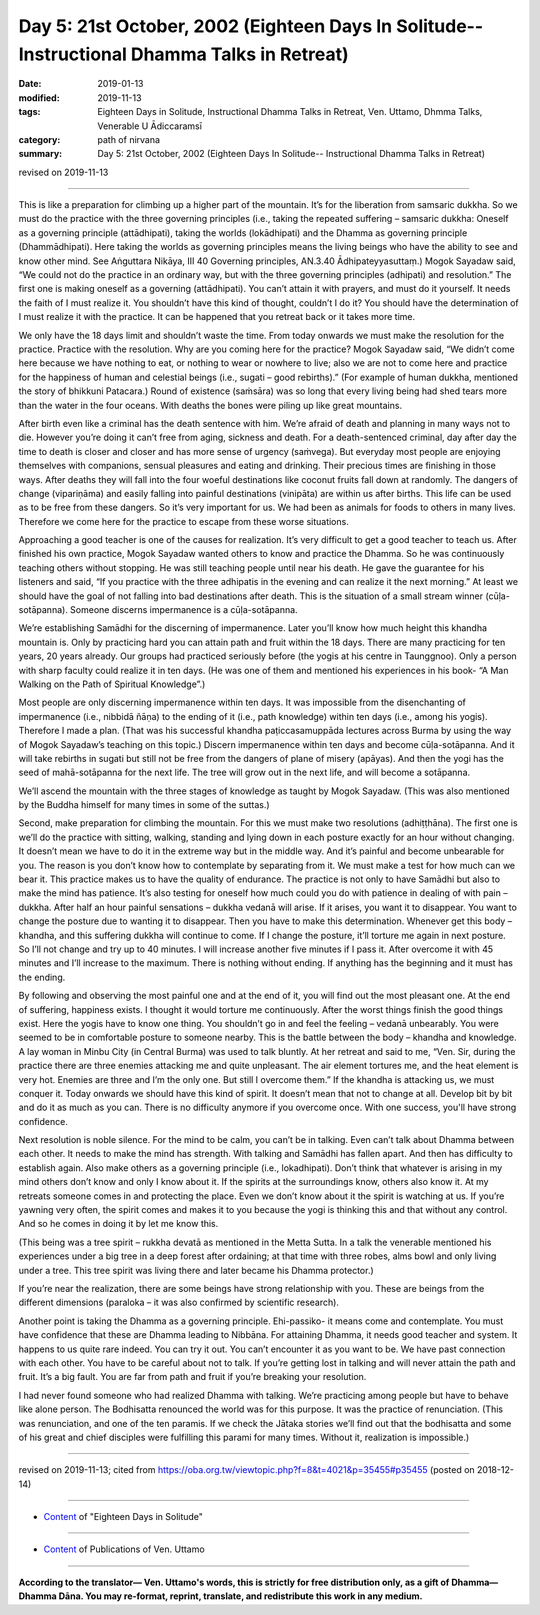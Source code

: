 ===============================================================================================
Day 5: 21st October, 2002 (Eighteen Days In Solitude-- Instructional Dhamma Talks in Retreat)
===============================================================================================

:date: 2019-01-13
:modified: 2019-11-13
:tags: Eighteen Days in Solitude, Instructional Dhamma Talks in Retreat, Ven. Uttamo, Dhmma Talks, Venerable U Ādiccaramsī
:category: path of nirvana
:summary: Day 5: 21st October, 2002 (Eighteen Days In Solitude-- Instructional Dhamma Talks in Retreat)

revised on 2019-11-13

------

This is like a preparation for climbing up a higher part of the mountain. It’s for the liberation from samsaric dukkha. So we must do the practice with the three governing principles (i.e., taking the repeated suffering – samsaric dukkha: Oneself as a governing principle (attādhipati), taking the worlds (lokādhipati) and the Dhamma as governing principle (Dhammādhipati). Here taking the worlds as governing principles means the living beings who have the ability to see and know other mind. See Aṅguttara Nikāya, III 40 Governing principles, AN.3.40 Ādhipateyyasuttaṃ.) Mogok Sayadaw said, “We could not do the practice in an ordinary way, but with the three governing principles (adhipati) and resolution.” The first one is making oneself as a governing (attādhipati). You can’t attain it with prayers, and must do it yourself. It needs the faith of I must realize it. You shouldn’t have this kind of thought, couldn’t I do it? You should have the determination of I must realize it with the practice. It can be happened that you retreat back or it takes more time. 

We only have the 18 days limit and shouldn’t waste the time. From today onwards we must make the resolution for the practice. Practice with the resolution. Why are you coming here for the practice? Mogok Sayadaw said, “We didn’t come here because we have nothing to eat, or nothing to wear or nowhere to live; also we are not to come here and practice for the happiness of human and celestial beings (i.e., sugati – good rebirths).” (For example of human dukkha, mentioned the story of bhikkuni Patacara.) Round of existence (saṁsāra) was so long that every living being had shed tears more than the water in the four oceans. With deaths the bones were piling up like great mountains. 

After birth even like a criminal has the death sentence with him. We’re afraid of death and planning in many ways not to die. However you’re doing it can’t free from aging, sickness and death. For a death-sentenced criminal, day after day the time to death is closer and closer and has more sense of urgency (saṁvega). But everyday most people are enjoying themselves with companions, sensual pleasures and eating and drinking. Their precious times are finishing in those ways. After deaths they will fall into the four woeful destinations like coconut fruits fall down at randomly. The dangers of change (vipariṇāma) and easily falling into painful destinations (vinipāta) are within us after births. This life can be used as to be free from these dangers. So it’s very important for us. We had been as animals for foods to others in many lives. Therefore we come here for the practice to escape from these worse situations.

Approaching a good teacher is one of the causes for realization. It’s very difficult to get a good teacher to teach us. After finished his own practice, Mogok Sayadaw wanted others to know and practice the Dhamma. So he was continuously teaching others without stopping. He was still teaching people until near his death. He gave the guarantee for his listeners and said, “If you practice with the three adhipatis in the evening and can realize it the next morning.” At least we should have the goal of not falling into bad destinations after death. This is the situation of a small stream winner (cūḷa-sotāpanna). Someone discerns impermanence is a cūḷa-sotāpanna. 

We’re establishing Samādhi for the discerning of impermanence. Later you’ll know how much height this khandha mountain is. Only by practicing hard you can attain path and fruit within the 18 days. There are many practicing for ten years, 20 years already. Our groups had practiced seriously before (the yogis at his centre in Taunggnoo). Only a person with sharp faculty could realize it in ten days. (He was one of them and mentioned his experiences in his book- “A Man Walking on the Path of Spiritual Knowledge”.) 

Most people are only discerning impermanence within ten days. It was impossible from the disenchanting of impermanence (i.e., nibbidā ñāṇa) to the ending of it (i.e., path knowledge) within ten days (i.e., among his yogis). Therefore I made a plan. (That was his successful khandha paṭiccasamuppāda lectures across Burma by using the way of Mogok Sayadaw’s teaching on this topic.) Discern impermanence within ten days and become cūḷa-sotāpanna. And it will take rebirths in sugati but still not be free from the dangers of plane of misery (apāyas). And then the yogi has the seed of mahā-sotāpanna for the next life. The tree will grow out in the next life, and will become a sotāpanna.

We’ll ascend the mountain with the three stages of knowledge as taught by Mogok Sayadaw. (This was also mentioned by the Buddha himself for many times in some of the suttas.) 

Second, make preparation for climbing the mountain. For this we must make two resolutions (adhiṭṭhāna). The first one is we’ll do the practice with sitting, walking, standing and lying down in each posture exactly for an hour without changing. It doesn’t mean we have to do it in the extreme way but in the middle way. And it’s painful and become unbearable for you. The reason is you don’t know how to contemplate by separating from it. We must make a test for how much can we bear it. This practice makes us to have the quality of endurance. The practice is not only to have Samādhi but also to make the mind has patience. It’s also testing for oneself how much could you do with patience in dealing of with pain – dukkha. After half an hour painful sensations – dukkha vedanā will arise. If it arises, you want it to disappear. You want to change the posture due to wanting it to disappear. Then you have to make this determination. Whenever get this body – khandha, and this suffering dukkha will continue to come. If I change the posture, it’ll torture me again in next posture. So I’ll not change and try up to 40 minutes. I will increase another five minutes if I pass it. After overcome it with 45 minutes and I’ll increase to the maximum. There is nothing without ending. If anything has the beginning and it must has the ending. 

By following and observing the most painful one and at the end of it, you will find out the most pleasant one. At the end of suffering, happiness exists. I thought it would torture me continuously. After the worst things finish the good things exist. Here the yogis have to know one thing. You shouldn’t go in and feel the feeling – vedanā unbearably. You were seemed to be in comfortable posture to someone nearby. This is the battle between the body – khandha and knowledge. A lay woman in Minbu City (in Central Burma) was used to talk bluntly. At her retreat and said to me, “Ven. Sir, during the practice there are three enemies attacking me and quite unpleasant. The air element tortures me, and the heat element is very hot. Enemies are three and I’m the only one. But still I overcome them.” If the khandha is attacking us, we must conquer it. Today onwards we should have this kind of spirit. It doesn’t mean that not to change at all. Develop bit by bit and do it as much as you can. There is no difficulty anymore if you overcome once. With one success, you'll have strong confidence.

Next resolution is noble silence. For the mind to be calm, you can’t be in talking. Even can’t talk about Dhamma between each other. It needs to make the mind has strength. With talking and Samādhi has fallen apart. And then has difficulty to establish again. Also make others as a governing principle (i.e., lokadhipati). Don’t think that whatever is arising in my mind others don’t know and only I know about it. If the spirits at the surroundings know, others also know it. At my retreats someone comes in and protecting the place. Even we don’t know about it the spirit is watching at us. If you’re yawning very often, the spirit comes and makes it to you because the yogi is thinking this and that without any control. And so he comes in doing it by let me know this. 

(This being was a tree spirit – rukkha devatā as mentioned in the Metta Sutta. In a talk the venerable mentioned his experiences under a big tree in a deep forest after ordaining; at that time with three robes, alms bowl and only living under a tree. This tree spirit was living there and later became his Dhamma protector.) 

If you’re near the realization, there are some beings have strong relationship with you. These are beings from the different dimensions (paraloka – it was also confirmed by scientific research).

Another point is taking the Dhamma as a governing principle. Ehi-passiko- it means come and contemplate. You must have confidence that these are Dhamma leading to Nibbāna. For attaining Dhamma, it needs good teacher and system. It happens to us quite rare indeed. You can try it out. You can’t encounter it as you want to be. We have past connection with each other. You have to be careful about not to talk. If you’re getting lost in talking and will never attain the path and fruit. It’s a big fault. You are far from path and fruit if you’re breaking your resolution. 

I had never found someone who had realized Dhamma with talking. We’re practicing among people but have to behave like alone person. The Bodhisatta renounced the world was for this purpose. It was the practice of renunciation. (This was renunciation, and one of the ten paramis. If we check the Jātaka stories we’ll find out that the bodhisatta and some of his great and chief disciples were fulfilling this parami for many times. Without it, realization is impossible.)

------

revised on 2019-11-13; cited from  https://oba.org.tw/viewtopic.php?f=8&t=4021&p=35455#p35455 (posted on 2018-12-14)

------

- `Content <{filename}content-of-eighteen-days-in-solitude%zh.rst>`__ of "Eighteen Days in Solitude"

------

- `Content <{filename}../publication-of-ven-uttamo%zh.rst>`__ of Publications of Ven. Uttamo

------

**According to the translator— Ven. Uttamo's words, this is strictly for free distribution only, as a gift of Dhamma—Dhamma Dāna. You may re-format, reprint, translate, and redistribute this work in any medium.**

..
  2019-11-13 rev. proofread by nanda
  2018.12.27  create rst; post on 2019-01-13
